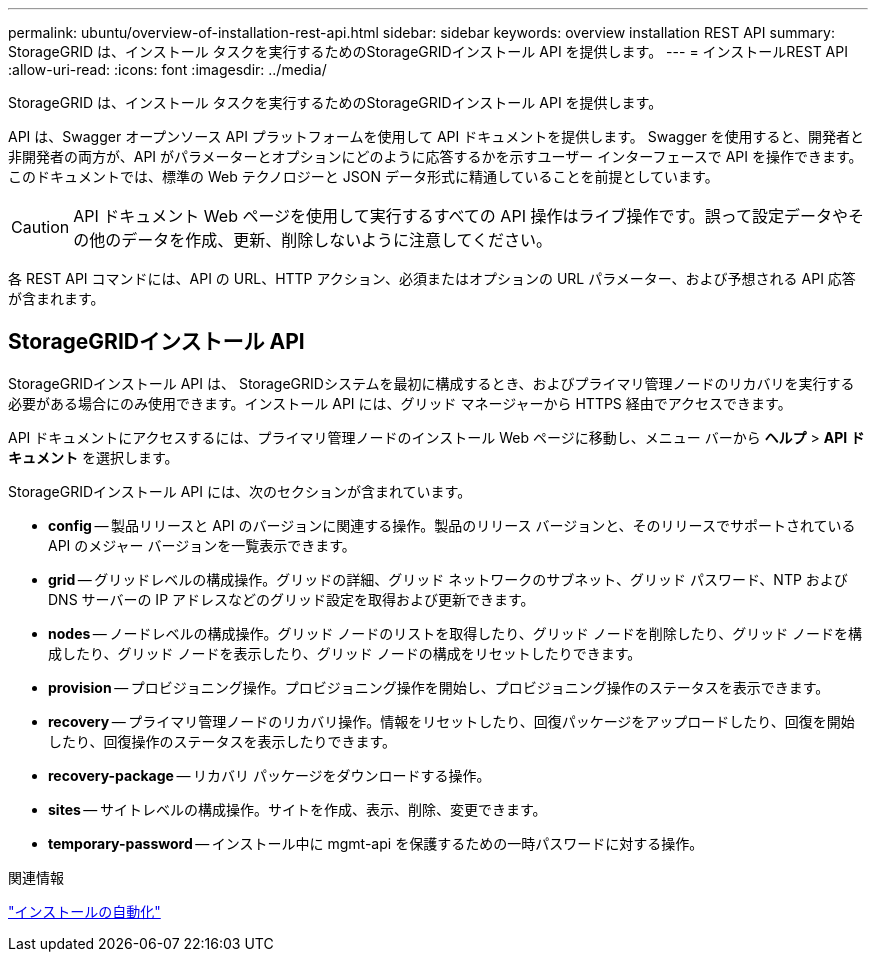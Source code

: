 ---
permalink: ubuntu/overview-of-installation-rest-api.html 
sidebar: sidebar 
keywords: overview installation REST API 
summary: StorageGRID は、インストール タスクを実行するためのStorageGRIDインストール API を提供します。 
---
= インストールREST API
:allow-uri-read: 
:icons: font
:imagesdir: ../media/


[role="lead"]
StorageGRID は、インストール タスクを実行するためのStorageGRIDインストール API を提供します。

API は、Swagger オープンソース API プラットフォームを使用して API ドキュメントを提供します。 Swagger を使用すると、開発者と非開発者の両方が、API がパラメーターとオプションにどのように応答するかを示すユーザー インターフェースで API を操作できます。このドキュメントでは、標準の Web テクノロジーと JSON データ形式に精通していることを前提としています。


CAUTION: API ドキュメント Web ページを使用して実行するすべての API 操作はライブ操作です。誤って設定データやその他のデータを作成、更新、削除しないように注意してください。

各 REST API コマンドには、API の URL、HTTP アクション、必須またはオプションの URL パラメーター、および予想される API 応答が含まれます。



== StorageGRIDインストール API

StorageGRIDインストール API は、 StorageGRIDシステムを最初に構成するとき、およびプライマリ管理ノードのリカバリを実行する必要がある場合にのみ使用できます。インストール API には、グリッド マネージャーから HTTPS 経由でアクセスできます。

API ドキュメントにアクセスするには、プライマリ管理ノードのインストール Web ページに移動し、メニュー バーから *ヘルプ* > *API ドキュメント* を選択します。

StorageGRIDインストール API には、次のセクションが含まれています。

* *config* -- 製品リリースと API のバージョンに関連する操作。製品のリリース バージョンと、そのリリースでサポートされている API のメジャー バージョンを一覧表示できます。
* *grid* -- グリッドレベルの構成操作。グリッドの詳細、グリッド ネットワークのサブネット、グリッド パスワード、NTP および DNS サーバーの IP アドレスなどのグリッド設定を取得および更新できます。
* *nodes* -- ノードレベルの構成操作。グリッド ノードのリストを取得したり、グリッド ノードを削除したり、グリッド ノードを構成したり、グリッド ノードを表示したり、グリッド ノードの構成をリセットしたりできます。
* *provision* -- プロビジョニング操作。プロビジョニング操作を開始し、プロビジョニング操作のステータスを表示できます。
* *recovery* -- プライマリ管理ノードのリカバリ操作。情報をリセットしたり、回復パッケージをアップロードしたり、回復を開始したり、回復操作のステータスを表示したりできます。
* *recovery-package* -- リカバリ パッケージをダウンロードする操作。
* *sites* -- サイトレベルの構成操作。サイトを作成、表示、削除、変更できます。
* *temporary-password* -- インストール中に mgmt-api を保護するための一時パスワードに対する操作。


.関連情報
link:automating-installation.html["インストールの自動化"]
